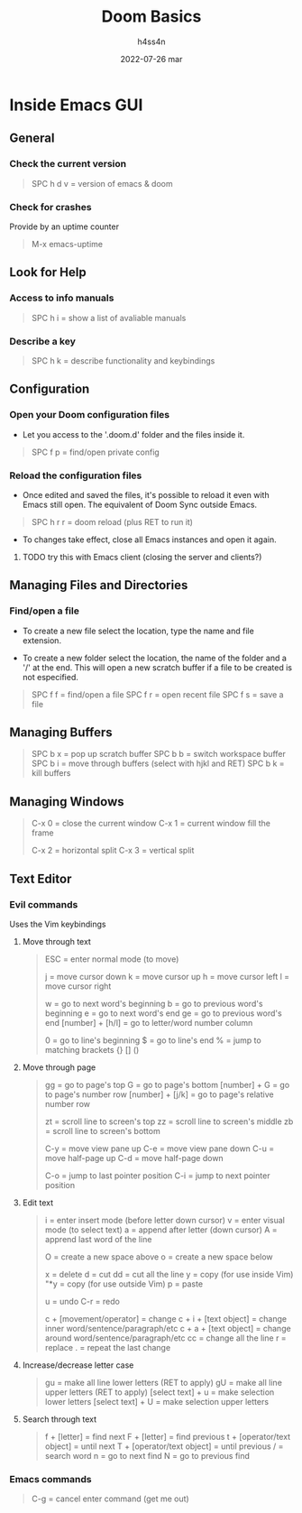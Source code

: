 #+title:    Doom Basics
#+author:   h4ss4n
#+date:     2022-07-26 mar

* Inside Emacs GUI

** General

*** Check the current version

#+begin_quote

    SPC h d v = version of emacs & doom

#+end_quote

*** Check for crashes

Provide by an uptime counter

#+begin_quote

   M-x emacs-uptime

#+end_quote

** Look for Help

*** Access to info manuals

#+begin_quote

    SPC h i = show a list of avaliable manuals

#+end_quote

*** Describe a key

#+begin_quote

    SPC h k = describe functionality and keybindings

#+end_quote

** Configuration

*** Open your Doom configuration files

- Let you access to the '.doom.d' folder and the files inside it.

#+begin_quote

    SPC f p = find/open private config

#+end_quote

*** Reload the configuration files

- Once edited and saved the files, it's possible to reload it even with Emacs still open.
  The equivalent of Doom Sync outside Emacs.

#+begin_quote

    SPC h r r = doom reload (plus RET to run it)

#+end_quote

- To changes take effect, close all Emacs instances and open it again.

**** TODO try this with Emacs client (closing the server and clients?)

** Managing Files and Directories

*** Find/open a file

- To create a new file select the location, type the name and file extension.

- To create a new folder select the location, the name of the folder and a '/' at the end.
  This will open a new scratch buffer if a file to be created is not especified.

#+begin_quote

    SPC f f = find/open a file
    SPC f r = open recent file
    SPC f s = save a file

#+end_quote

** Managing Buffers

#+begin_quote

    SPC b x = pop up scratch buffer
    SPC b b = switch workspace buffer
    SPC b i = move through buffers (select with hjkl and RET)
    SPC b k = kill buffers

#+end_quote

** Managing Windows

#+begin_quote

    C-x 0 = close the current window
    C-x 1 = current window fill the frame

    C-x 2 = horizontal split
    C-x 3 = vertical split

#+end_quote


** Text Editor

*** Evil commands

Uses the Vim keybindings

**** Move through text

#+begin_quote

    ESC = enter normal mode (to move)

    j = move cursor down
    k = move cursor up
    h = move cursor left
    l = move cursor right

    w = go to next word's beginning
    b = go to previous word's beginning
    e = go to next word's end
    ge = go to previous word's end
    [number] + [h/l] = go to letter/word number column

    0 = go to line's beginning
    $ = go to line's end
    % = jump to matching brackets {} [] ()

#+end_quote

**** Move through page

#+begin_quote

    gg = go to page's top
    G = go to page's bottom
    [number] + G = go to page's number row
    [number] + [j/k] = go to page's relative number row

    zt = scroll line to screen's top
    zz = scroll line to screen's middle
    zb = scroll line to screen's bottom

    C-y = move view pane up
    C-e = move view pane down
    C-u = move half-page up
    C-d = move half-page down

    C-o = jump to last pointer position
    C-i = jump to next pointer position

#+end_quote

**** Edit text

#+begin_quote

    i = enter insert mode (before letter down cursor)
    v = enter visual mode (to select text)
    a = append after letter (down cursor)
    A = apprend last word of the line

    O = create a new space above
    o = create a new space below

    x = delete
    d = cut
    dd = cut all the line
    y = copy (for use inside Vim)
    "*y = copy (for use outside Vim)
    p = paste

    u = undo
    C-r = redo

    c + [movement/operator] = change
    c + i + [text object] = change inner word/sentence/paragraph/etc
    c + a + [text object] = change around word/sentence/paragraph/etc
    cc = change all the line
    r = replace
    . = repeat the last change

#+end_quote

**** Increase/decrease letter case

#+begin_quote

    gu = make all line lower letters (RET to apply)
    gU = make all line upper letters (RET to apply)
    [select text] + u = make selection lower letters
    [select text] + U = make selection upper letters

#+end_quote

**** Search through text

#+begin_quote

    f + [letter] = find next
    F + [letter] = find previous
    t + [operator/text object] = until next
    T + [operator/text object] = until previous
    / = search word
    n = go to next find
    N = go to previous find

#+end_quote

*** Emacs commands

#+begin_quote

    C-g = cancel enter command (get me out)

#+end_quote
